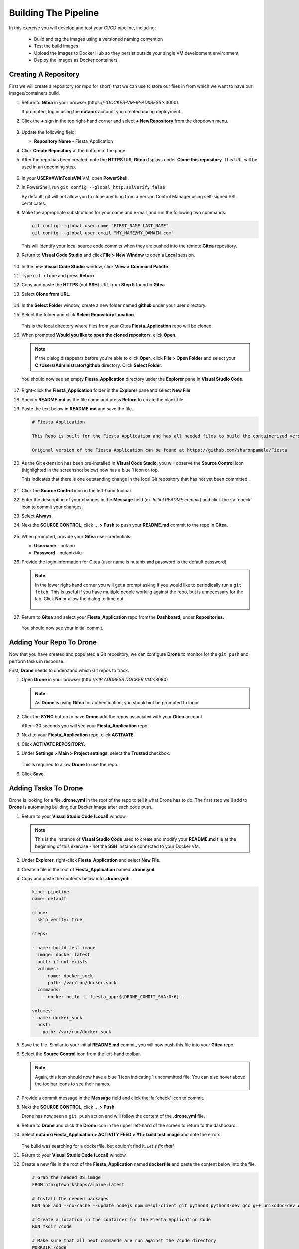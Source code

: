 .. _phase3_container:

---------------------
Building The Pipeline
---------------------

In this exercise you will develop and test your CI/CD pipeline, including:

  - Build and tag the images using a versioned naming convention
  - Test the build images
  - Upload the images to Docker Hub so they persist outside your single VM development environment
  - Deploy the images as Docker containers

..
   .. note::
   Estimated time **45-60 minutes**

   Now that we have our tooling and basic CI/CD infrastructure up and running let's start using it. To do that we need to run a few steps.

   - Create a repo in Gitea
   - Tell our development environment to use the Gitea environment
   - Configure Drone to run

     - build images
     - test images
     - save images in Dockerhub
     - deploy the image as containers

Creating A Repository
+++++++++++++++++++++

First we will create a repository (or *repo* for short) that we can use to store our files in from which we want to have our images/containers build.

#. Return to **Gitea** in your browser (\https://*<DOCKER-VM-IP-ADDRESS>*:3000).

   If prompted, log in using the **nutanix** account you created during deployment.

#. Click the **+** sign in the top right-hand corner and select **+ New Repository** from the dropdown menu.

   .. figure:: images/1.png

#. Update the following field:

   - **Repository Name** - Fiesta_Application

#. Click **Create Repository** at the bottom of the page.

#. After the repo has been created, note the **HTTPS** URL **Gitea** displays under **Clone this repository**. This URL will be used in an upcoming step.

   .. figure:: images/2.png

#. In your **USER**\ *##*\ **WinToolsVM** VM, open **PowerShell**.

#. In PowerShell, run ``git config --global http.sslVerify false``

   By default, git will not allow you to clone anything from a Version Control Manager using self-signed SSL certificates.

#. Make the appropriate substitutions for your name and e-mail, and run the following two commands:

   .. code-block:: bash

       git config --global user.name "FIRST_NAME LAST_NAME"
       git config --global user.email "MY_NAME@MY_DOMAIN.com"

   .. figure:: images/2b.png

   This will identify your local source code commits when they are pushed into the remote **Gitea** repository.

#. Return to **Visual Code Studio** and click **File > New Window** to open a **Local** session.

   .. figure:: images/3.png

#. In the new **Visual Code Studio** window, click **View > Command Palette**.

#. Type ``git clone`` and press **Return**.

#. Copy and paste the **HTTPS** (not **SSH**) URL from **Step 5** found in **Gitea**.

#. Select **Clone from URL**.

   .. figure:: images/5.png

#. In the **Select Folder** window, create a new folder named **github** under your user directory.

#. Select the folder and click **Select Repository Location**.

   .. figure:: images/5b.png

   This is the local directory where files from your Gitea **Fiesta_Application** repo will be cloned.

#. When prompted **Would you like to open the cloned repository**, click **Open**.

   .. figure:: images/7.png

   .. note::

      If the dialog disappears before you're able to click **Open**, click **File > Open Folder** and select your **C:\\Users\\Administrator\\github** directory. Click **Select Folder**.

   You should now see an empty **Fiesta_Application** directory under the **Explorer** pane in **Visual Studio Code**.

   .. figure:: images/7b.png

#. Right-click the **Fiesta_Application** folder in the **Explorer** pane and select **New File**.

#. Specify **README.md** as the file name and press **Return** to create the blank file.

#. Paste the text below in **README.md** and save the file.

   .. code-block:: md

    # Fiesta Application

    This Repo is built for the Fiesta Application and has all needed files to build the containerized version of the Fiesta app.

    Original version of the Fiesta Application can be found at https://github.com/sharonpamela/Fiesta

#. As the Git extension has been pre-installed in **Visual Code Studio**, you will observe the **Source Control** icon (highlighted in the screenshot below) now has a blue **1** icon on top.

   This indicates that there is one outstanding change in the local Git repository that has not yet been committed.

   .. figure:: images/9.png

#. Click the **Source Control** icon in the left-hand toolbar.

#. Enter the description of your changes in the **Message** field (ex. *Initial README commit*) and click the :fa:`check` icon to commit your changes.

#. Select **Always**.

#. Next the **SOURCE CONTROL**, click **... > Push** to push your **README.md** commit to the repo in **Gitea**.

   .. figure:: images/9b.png

#. When prompted, provide your **Gitea** user credentials:

   - **Username** - nutanix
   - **Password** - nutanix/4u

#. Provide the login information for Gitea (user name is nutanix and password is the default password)

   .. note::

    In the lower right-hand corner you will get a prompt asking if you would like to periodically run a ``git fetch``. This is useful if you have multiple people working against the repo, but is unnecessary for the lab. Click **No** or allow the dialog to time out.

    .. figure:: images/10.png

#. Return to **Gitea** and select your **Fiesta_Application** repo from the **Dashboard**, under **Repositories**.

   .. figure:: images/11b.png

   You should now see your initial commit.

Adding Your Repo To Drone
+++++++++++++++++++++++++

Now that you have created and populated a Git repository, we can configure **Drone** to monitor for the ``git push`` and perform tasks in response.

First, **Drone** needs to understand which Git repos to track.

#. Open **Drone** in your browser (\http://*<IP ADDRESS DOCKER VM>*:8080)

   .. note::

      As **Drone** is using **Gitea** for authentication, you should not be prompted to login.

#. Click the **SYNC** button to have **Drone** add the repos associated with your **Gitea** account.

   After ~30 seconds you will see your **Fiesta_Application** repo.

#. Next to your **Fiesta_Application** repo, click **ACTIVATE**.

#. Click **ACTIVATE REPOSITORY**.

#. Under **Settings > Main > Project settings**, select the **Trusted** checkbox.

   .. figure:: images/11c.png

   This is required to allow **Drone** to use the repo.

#. Click **Save**.

Adding Tasks To Drone
+++++++++++++++++++++

Drone is looking for a file **.drone.yml** in the root of the repo to tell it what Drone has to do. The first step we'll add to **Drone** is automating building our Docker image after each code push.

#. Return to your **Visual Studio Code (Local)** window.

   .. note::

      This is the instance of **Visual Studio Code** used to create and modify your **README.md** file at the beginning of this exercise - *not* the **SSH** instance connected to your Docker VM.

#. Under **Explorer**, right-click **Fiesta_Application** and select **New File**.

#. Create a file in the root of **Fiesta_Application** named **.drone.yml**

#. Copy and paste the contents below into **.drone.yml**:

   .. code-block:: yaml

      kind: pipeline
      name: default

      clone:
        skip_verify: true

      steps:

      - name: build test image
        image: docker:latest
        pull: if-not-exists
        volumes:
          - name: docker_sock
            path: /var/run/docker.sock
        commands:
          - docker build -t fiesta_app:${DRONE_COMMIT_SHA:0:6} .

      volumes:
      - name: docker_sock
        host:
          path: /var/run/docker.sock


#. Save the file. Similar to your initial **README.md** commit, you will now push this file into your **Gitea** repo.

#. Select the **Source Control** icon from the left-hand toolbar.

   .. note::

      Again, this icon should now have a blue **1** icon indicating 1 uncommitted file. You can also hover above the toolbar icons to see their names.

#. Provide a commit message in the **Message** field and click the :fa:`check` icon to commit.

#. Next the **SOURCE CONTROL**, click **... > Push**.

   Drone has now seen a ``git push`` action and will follow the content of the **.drone.yml** file.

#. Return to **Drone** and click the **Drone** icon in the upper left-hand of the screen to return to the dashboard.

#. Select **nutanix/Fiesta_Application > ACTIVITY FEED > #1 > build test image** and note the errors.

   .. figure:: images/12.png

   The build was searching for a dockerfile, but couldn't find it. *Let's fix that!*

#. Return to your **Visual Studio Code (Local)** window.

#. Create a new file in the root of the **Fiesta_Application** named **dockerfile** and paste the content below into the file.

   .. code-block:: docker

      # Grab the needed OS image
      FROM ntnxgteworkshops/alpine:latest

      # Install the needed packages
      RUN apk add --no-cache --update nodejs npm mysql-client git python3 python3-dev gcc g++ unixodbc-dev curl

      # Create a location in the container for the Fiesta Application Code
      RUN mkdir /code

      # Make sure that all next commands are run against the /code directory
      WORKDIR /code

      # Copy needed files into the container
      COPY set_privileges.sql /code/set_privileges.sql
      COPY runapp.sh /code

      # Make the runapp.sh executable
      RUN chmod +x /code/runapp.sh

      # Start the application
      ENTRYPOINT [ "/code/runapp.sh"]

      # Expose port 30001 and 3000 to the outside world
      EXPOSE 3001 3000

#. Save the file. Observe that this is the same dockerfile you created for you initial, manual build of the Fiesta container.

#. Following the same process as your **README.md** and **.drone.yml** files, commit the file and push it to the remote **Gitea** repo.

#. Return to **Drone > nutanix/Fiesta_Application > ACTIVITY FEED** and observe the new errors.

   .. figure:: images/14.png

#. Return to your **Visual Studio Code (Local)** window.

#. Create the following files missing from the build step:

   - **set_privileges.sql**

      .. code-block:: sql

         grant all privileges on FiestaDB.* to fiesta@'%' identified by 'fiesta';
         grant all privileges on FiestaDB.* to fiesta@localhost identified by 'fiesta';

   - **runapp.sh**

      .. code-block:: bash

         #!/bin/sh

         # Clone the Repo into the container in the /code folder we already created in the dockerfile
         git clone https://github.com/sharonpamela/Fiesta /code/Fiesta

         # Change the configuration from the git clone action
         sed -i 's/REPLACE_DB_NAME/FiestaDB/g' /code/Fiesta/config/config.js
         sed -i "s/REPLACE_DB_HOST_ADDRESS/<IP ADDRESS OF MARIADB SERVER>/g" /code/Fiesta/config/config.js
         sed -i "s/REPLACE_DB_DIALECT/mysql/g" /code/Fiesta/config/config.js
         sed -i "s/REPLACE_DB_USER_NAME/fiesta/g" /code/Fiesta/config/config.js
         sed -i "s/REPLACE_DB_PASSWORD/fiesta/g" /code/Fiesta/config/config.js

         npm install -g nodemon

         # Get ready to start the application
         cd /code/Fiesta
         npm install
         cd /code/Fiesta/client
         npm install

         # Build the app
         npm run build

         # Run the NPM Application
         cd /code/Fiesta
         npm start

   .. note::

      **IMPORTANT!** You need to update *<IP ADDRESS OF MARIADB SERVER>* to the IP address of your **USER**\ *##*\ **-MariaDB_VM** VM in order for your application container to connect to the database.

#. Save both files, commit, and push to the remote **Gitea** repo.

#. Return to **Drone > nutanix/Fiesta_Application > ACTIVITY FEED** and observe the image build is successful.

   .. figure:: images/15.png

#. Return to your **Visual Studio Code (Docker VM SSH)** window and open the **Terminal**.

   .. note:: Alternatively, you can SSH to your Docker VM using PuTTY or Terminal.

#. Run ``docker image ls`` to see our image created via the CI/CD pipeline.

   .. figure:: images/16.png

Testing The Image Build
+++++++++++++++++++++++

In a CI/CD pipeline testing is very important and needs to be run automatically. Let's add this step to our **.drone.yml** file. This will ensure that the Docker container can be launched from the image built by **Drone** after each code push.

#. Return to your **Visual Studio Code (Local)** window.

#. Open the **.drone.yml** file.

#. Add the following to the **.drone.yml** file, under the **steps:** section, after the **name: build test image** section.

   .. code-block:: yaml

         - name: Test built container
           image: fiesta_app:${DRONE_COMMIT_SHA:0:6}
           pull: if-not-exists
           environment:
             DB_SERVER: <IP ADDRESS OF MARIADB SERVER>
             DB_PASSWD: fiesta
             DB_USER: fiesta
             DB_TYPE: mysql
           commands:
             - npm version
             - mysql -u$DB_USER -p$DB_PASSWD -h $DB_SERVER FiestaDB -e "select * from Products;"
             - git clone https://github.com/sharonpamela/Fiesta.git /code/Fiesta
             - sed -i 's/REPLACE_DB_NAME/FiestaDB/g' /code/Fiesta/config/config.js
             - sed -i "s/REPLACE_DB_HOST_ADDRESS/$DB_SERVER/g" /code/Fiesta/config/config.js
             - sed -i "s/REPLACE_DB_DIALECT/$DB_TYPE/g" /code/Fiesta/config/config.js
             - sed -i "s/DB_DOMAIN_NAME/LOCALHOST/g" /code/Fiesta/config/config.js
             - sed -i "s/REPLACE_DB_USER_NAME/$DB_USER/g" /code/Fiesta/config/config.js
             - sed -i "s/REPLACE_DB_PASSWORD/$DB_PASSWD/g" /code/Fiesta/config/config.js
             - cat /code/Fiesta/config/config.js

   Whitespace in **YAML** files *matters!* When you initially post the content above into the file it may not retain the proper indentation. You can select all or some of the lines and press **Tab** or **Shift-Tab** to indent/unindent multiple lines at once.

   Refer to the image below for a properly indented example.

   .. figure:: images/18.png

   .. note::

      **Visual Code Studio** performs real-time validation of the YAML file. The highlight areas in red represent invalid YAML, indicating the lines need to be indented/unindented.

      .. figure:: images/18b.png

#. Change **<IP ADDRESS OF MARIADB SERVER>** to the IP address of your **USER**\ *##*\ **-MariaDB_VM** VM.

#. Save the file, commit and push to **Gitea**.

#. Return to **Drone > nutanix/Fiesta_Application > ACTIVITY FEED** and validate the **Test build container** stage completed successfully.

   .. figure:: images/19.png

   Adding this step to **.drone.yml** gets us closer to the goal of delivering *Infrastructure as Code*:

   - We create container using the **fiesta_app** image being automatically built by **Drone**
   - Under **environment**, we define the variables used for the database connection
   - Under **commands**, we define the operations that we are evaluating as part of the test:

Uploading Images To Docker Hub
+++++++++++++++++++++++++++++++

Now that we are programmatically creating and testing our Docker image, the next step is to upload the versioned image to **Docker Hub** so it exists outside of our development environment. Just as Git acts as version control for source code, **Docker Hub** will act as our version control repository for the Docker images themselves.

The following exercise will require you to use your own **Docker Hub** credentials, not the **devnutanix** account referenced in the lab guide screenshots.

Manual Upload
.............

#. Return to your **Visual Studio Code (Docker VM SSH)** window and open the **Terminal**.

   .. note:: Alternatively, you can SSH to your Docker VM using PuTTY or Terminal.

#. Run ``docker login`` and, if prompted, provide *your* **Docker Hub** credentials.

   .. figure:: images/20.png

#. Run ``docker image ls`` to get the list of images on your Docker VM.

   .. figure:: images/21.png

#. Return to **Drone**. The **ACTIVITY FEED** for your latest deployment should still be open, if not, select it and click the **build test image** step.

#. Copy the 6-digit alphanumeric **Tag** from *your* environment, as seen highlighted in the screenshot below.

   .. figure:: images/21-a.png

   .. note::

      Your **Tag** will be different than the one in the screenshot. Every time someone uses the screenshot data in their own lab, and then wonders why their lab doesn't work, a sales rep gets an undeserved raise. Don't let it happen to you.

#. Run ``docker image tag fiesta_app:YOUR-6-DIGIT-TAG YOUR-DOCKERHUB-ACCOUNT-NAME/fiesta_app:1.0``

   This will create a new image which will be tagged with *your* Docker Hub account and **fiesta_app**, as version **1.0**.

#. Run ``docker image ls`` and confirm another instance of your image is listed with the expected **Repository** and **Tag** values.

   .. figure:: images/22.png

#. Run ``docker push YOUR-DOCKERHUB-ACCOUNT-NAME/fiesta_app:1.0`` to initiate to push of the image onto the Dockerhub environment.

#. After the upload completes you should see a confirmation similar to the example below.

   .. figure:: images/23.png

#. In your browser, `sign in to your Docker Hub account <https://hub.docker.com/>`_ and verify your image has been uploaded.

   .. figure:: images/24.png

Now that we can do this manually, let's get **Drone** to do it for us the next time.

CI/CD Upload
************

As we do not want to save our **Docker Hub** credentials in plaintext inside of our **.drone.yml** file, we will use **Drone** to store and retrieve this information dynamically as part of the pipeline.

#. In **Drone**, select your **Fiesta_Application** repo and click the **Settings** tab.

   .. figure:: images/24b.png

#. Under **Secrets**, fill out the following fields (*CASE SENSITIVE!*):

   - **Secret Name** - dockerhub_username
   - **Secret Value** - *Your Docker Hub Username*

   .. figure:: images/24c.png

#. Click **Add A Secret**.

#. Repeat the previous two steps to add (*CASE SENSITIVE!*):

   - **Secret Name** - dockerhub_password
   - **Secret Value** - *Your Docker Hub Password*

   Now that you have added both of these secrets to your **Drone** repo settings, we can add the upload step to our **.drone.yml** file.

#. Return to your **Visual Studio Code (Local)** window and open **.drone.yml**.

#. Add the following to the **.drone.yml** file, under the **steps:** section, after the **name: Test built container** section.

   .. code-block:: yaml

      - name: Push to Dockerhub
        image: docker:latest
        pull: if-not-exists
        environment:
          USERNAME:
            from_secret: dockerhub_username
          PASSWORD:
            from_secret: dockerhub_password
        volumes:
          - name: docker_sock
            path: /var/run/docker.sock
        commands:
          - docker login -u $USERNAME -p $PASSWORD
          - docker image tag fiesta_app:${DRONE_COMMIT_SHA:0:6} $USERNAME/fiesta_app:latest
          - docker image tag fiesta_app:${DRONE_COMMIT_SHA:0:6} $USERNAME/fiesta_app:${DRONE_COMMIT_SHA:0:6}
          - docker push $USERNAME/fiesta_app:${DRONE_COMMIT_SHA:0:6}
          - docker push $USERNAME/fiesta_app:latest

   Again, whitespace in **YAML** files *matters!* Refer to the image below for a properly indented example.

   .. figure:: images/24-1.png

#. Save the file, commit, and push to your **Gitea** repo.

#. Return to **Drone > nutanix/Fiesta_Application > ACTIVITY FEED** and validate the **Push to DockerHub** stage completed successfully.

   In **DockerHub**, you should now see 3 **Tags**. **1.0** was your inital, manual push. The **6 digit alphanumeric tag** is your latest CI/CD generated image, and **latest** is a dynamic tag that, logically, corresponds to your latest image upload.

   .. figure:: images/27.png

   .. note::

      If the build fails, it is likely that you have mistyped either the **dockerhub_username** or **dockerhub_password** names or values in **Gitea**. Return to **Drone > nutanix/Fiesta_Application > Settings**, delete the existing secrets, and try again.

After each code push to your repo, you are now using your CI/CD pipeline to build your image, perform basic testing, and push the image to your **Docker Hub** repository. The final stage of the pipeline is to actually deploy the container into production.

Deploying The Container
+++++++++++++++++++++++

This step is very similar to the ``docker run`` command used in :ref:`basic_container` when performing the manual deployment. The key difference is we will also want to stop existing instances of the container to ensure our environment is running the latest, greatest version of the app.

This type of automation is how mature DevOps teams found at organizations like **Netflix** achieve hundreds if not thousands of updates to their production infrastructure every week.

#. Return to your **Visual Studio Code (Local)** window and open **.drone.yml**.

#. Add the following to the **.drone.yml** file, under the **steps:** section, after the **name: Push to Dockerhub** section.

   .. code-block:: yaml

    - name: Deploy newest image
      image: docker:latest
      pull: if-not-exists
      environment:
        USERNAME:
          from_secret: dockerhub_username
      volumes:
        - name: docker_sock
          path: /var/run/docker.sock
      commands:
        - if [ `docker ps | grep Fiesta_App | wc -l` -eq 1 ]; then echo "Stopping existing Docker Container...."; docker stop Fiesta_App; else echo  "Docker container has not been found..."; fi
        - sleep 10
        - docker run --name Fiesta_App --rm -p 5000:3000 -d $USERNAME/fiesta_app:latest

   Again, whitespace in **YAML** files *matters!* Refer to the image below for a properly indented example.

   .. figure:: images/27b.png

#. Save the file, commit, and push to your **Gitea** repo.

#. Return to **Drone > nutanix/Fiesta_Application > ACTIVITY FEED** and validate the **Deploy newest image** stage completed successfully.

   .. figure:: images/27c.png

   Adding this step to **.drone.yml** performs the following operations:

   - Search for and stop any running containers named **Fiesta_App**.
   - Print messages via **echo** to provide feedback within **Drone** logs
   - Wait for 10 seconds to allow the Docker engine to remove the existing container
   - Deploy the new container with the following parameters:

      - ``--name`` - Provide the name of the container
      - ``--rm`` - Remove the container after it is stopped
      - ``-p`` - Open external port 5000 and map it to internal port 3000 to provide connectivity to the container
      - ``-d`` - Run the container in the background as a daemon

We now have a complete CI/CD pipeline capable of automatically building, testing, uploading, and deploying our Fiesta application after every code push - *cool!*.

Building With External Variables
+++++++++++++++++++++++++++++++++

Now that you have a functional CI/CD pipeline, we need to consider the parameters that may change during new tests. For instance, the difference between using a pipeline to deploy to your personal development environment versus deploying to a production environment.

Similar to not wanting to store sensitive information like usernames and passwords as part of your repository, environmental variables are often stored externally.

In this exercise you will use the same approach followed to define your **dockerhub_username** and **dockerhub_password** variables to define and store the additional variables required to make your CI/CD build truly dynamic.

The following are parameters being used inside of either **.drone.yml** and/or **runapp.sh**:

   - Docker Hub Username - Already stored in **Drone** as **dockerhub_username**
   - Docker Hub Password - Already stored in **Drone** as **dockerhub_password**
   - Database Server IP
   - Database Name
   - Database Type
   - Database User
   - Database Password

#. In **Drone**, select your **Fiesta_Application** repo and click the **Settings** tab.

#. Under **Secrets**, add the following secrets (*CASE SENSITIVE!*):

   - **db_server_ip** - *Your USER##-MariaDB_VM IP Address*
   - **db_passwd** - fiesta
   - **db_user** - fiesta
   - **db_type** - mysql
   - **db_name** - FiestaDB

   .. figure:: images/28.png

#. Return to your **Visual Studio Code (Local)** window and open **.drone.yml**.

#. Overwrite **ALL** of the contents of the file with the following:

   .. code-block:: yaml

      kind: pipeline
      name: default

      clone:
        skip_verify: true

      steps:

        - name: build test image
          image: docker:latest
          pull: if-not-exists
          volumes:
            - name: docker_sock
              path: /var/run/docker.sock
          commands:
            - docker build -t fiesta_app:${DRONE_COMMIT_SHA:0:6} .

        - name: Test local built container
          image: fiesta_app:${DRONE_COMMIT_SHA:0:6}
          pull: if-not-exists
          environment:
            USERNAME:
              from_secret: dockerhub_username
            PASSWORD:
              from_secret: dockerhub_password
            DB_SERVER:
              from_secret: db_server_ip
            DB_PASSWD:
              from_secret: db_passwd
            DB_USER:
              from_secret: db_user
            DB_TYPE:
              from_secret: db_type
            DB_NAME:
              from_secret: db_name
          commands:
            - npm version
            - mysql -u$DB_PASSWD -p$DB_USER -h $DB_SERVER $DB_NAME -e "select * from Products;"
            - git clone https://github.com/sharonpamela/Fiesta /code/Fiesta
            - if [ `echo $DB_PASSWD | grep "/" | wc -l` -gt 0 ]; then DB_PASSWD=$(echo "${DB_PASSWD//\//\\/}"); fi
            - sed -i 's/REPLACE_DB_NAME/FiestaDB/g' /code/Fiesta/config/config.js
            - sed -i "s/REPLACE_DB_HOST_ADDRESS/$DB_SERVER/g" /code/Fiesta/config/config.js
            - sed -i "s/REPLACE_DB_DIALECT/$DB_TYPE/g" /code/Fiesta/config/config.js
            - sed -i "s/REPLACE_DB_USER_NAME/$DB_USER/g" /code/Fiesta/config/config.js
            - sed -i "s/REPLACE_DB_PASSWORD/$DB_PASSWD/g" /code/Fiesta/config/config.js

        - name: Push to Dockerhub
          image: ntnxgteworkshops/docker:latest
          pull: if-not-exists
          environment:
            USERNAME:
              from_secret: dockerhub_username
            PASSWORD:
              from_secret: dockerhub_password
          volumes:
            - name: docker_sock
              path: /var/run/docker.sock
          commands:
            - docker login -u $USERNAME -p $PASSWORD
            - docker image tag fiesta_app:${DRONE_COMMIT_SHA:0:6} $USERNAME/fiesta_app:latest
            - docker image tag fiesta_app:${DRONE_COMMIT_SHA:0:6} $USERNAME/fiesta_app:${DRONE_COMMIT_SHA:0:6}
            - docker push $USERNAME/fiesta_app:${DRONE_COMMIT_SHA:0:6}
            - docker push $USERNAME/fiesta_app:latest

        - name: Deploy newest image
          image: ntnxgteworkshops/docker:latest
          pull: if-not-exists
          environment:
            USERNAME:
              from_secret: dockerhub_username
            PASSWORD:
              from_secret: dockerhub_password
            DB_SERVER:
              from_secret: db_server_ip
            DB_PASSWD:
              from_secret: db_passwd
            DB_USER:
              from_secret: db_user
            DB_TYPE:
              from_secret: db_type
            DB_NAME:
              from_secret: db_name
          volumes:
            - name: docker_sock
              path: /var/run/docker.sock
          commands:
            - if [ `docker ps | grep Fiesta_App | wc -l` -eq 1 ]; then echo "Stopping existing Docker Container...."; docker stop Fiesta_App; else echo "Docker container has not been found..."; fi
            - sleep 10
            - docker run --name Fiesta_App --rm -p 5000:3000 -d -e DB_SERVER=$DB_SERVER -e DB_USER=$DB_USER -e DB_TYPE=$DB_TYPE -e DB_PASSWD=$DB_PASSWD -e DB_NAME=$DB_NAME $USERNAME/fiesta_app:latest

      volumes:
      - name: docker_sock
        host:
          path: /var/run/docker.sock

#. Save the file.

   Observe that the **envrionment** section of each **step** maps the **Secret Names** from **Drone** to a variable name that can be referenced within the container image.

#. Open the **runapp.sh** file and overwrite **ALL** of the contents of the file with the following:

   .. code-block:: bash

      #!/bin/sh

      # If there is a "/" in the password or username we need to change it otherwise sed goes haywire
      if [ `echo $DB_PASSWD | grep "/" | wc -l` -gt 0 ]
          then
              DB_PASSWD1=$(echo "${DB_PASSWD//\//\\/}")
          else
              DB_PASSWD1=$DB_PASSWD
      fi

      if [ `echo $DB_USER | grep "/" | wc -l` -gt 0 ]
          then
              DB_USER1=$(echo "${DB_USER//\//\\/}")
          else
              DB_USER1=$DB_USER
      fi

      # Clone the Repo into the container in the /code folder we already created in the dockerfile
      git clone https://github.com/sharonpamela/Fiesta /code/Fiesta

      # Change the Fiesta configuration code so it works in the container
      sed -i "s/REPLACE_DB_NAME/$DB_NAME/g" /code/Fiesta/config/config.js
      sed -i "s/REPLACE_DB_HOST_ADDRESS/$DB_SERVER/g" /code/Fiesta/config/config.js
      sed -i "s/REPLACE_DB_DIALECT/$DB_TYPE/g" /code/Fiesta/config/config.js
      sed -i "s/REPLACE_DB_USER_NAME/$DB_USER1/g" /code/Fiesta/config/config.js
      sed -i "s/REPLACE_DB_PASSWORD/$DB_PASSWD1/g" /code/Fiesta/config/config.js

      # Install the nodemon package
      npm install -g nodemon

      # Get ready to start the application
      cd /code/Fiesta
      npm install
      cd /code/Fiesta/client
      npm install

      # Build the app
      npm run build

      # Run the NPM Application
      cd /code/Fiesta
      npm start

#. Save the file.

   In this script you see the same variables configured in **.drone.yml** being referenced.

#. Commit and push the files to your **Gitea** repo.

#. Return to **Drone > nutanix/Fiesta_Application > ACTIVITY FEED** and monitor the deployment takes place using the variables defined in **.drone.yml**.

   .. figure:: images/29.png

#. To monitor the status of your **Fiesta_App** container after being launched by **Drone**, return to your **Visual Studio Code (Docker VM SSH)** window and open the **Terminal**.

   .. note:: Alternatively, you can SSH to your Docker VM using PuTTY or Terminal.

#. From the SSH session, run ``docker logs --follow Fiesta_App``.

   It will take approximately 2-3 minutes for the application to start.

#. Once you see a message similar to the image below, open \http://*<IP ADDRESS DOCKER VM>*:5000/Products and validate you are able to access the Fiesta app.

   .. figure:: images/30.png

.. raw:: html

    <H1><font color="#B0D235"><center>Congratulations!</center></font></H1>

You have now built a complete CI/CD pipeline capable of the following:

- Integrating a rich text editor into the development and deployment workflow :fa:`thumbs-up`
- Building, testing, and deploying the environment after every code push :fa:`thumbs-up`
- Automatically uploading the images to Docker Hub, making it easy to deploy to new development environments :fa:`thumbs-up`
- Providing environment variables from outside of the build environment :fa:`thumbs-up`
- The start of the container takes a long time :fa:`thumbs-down`

In the next exercise, we'll see what can be done to optimize the container start time to make your CI/CD pipeline more efficient!
